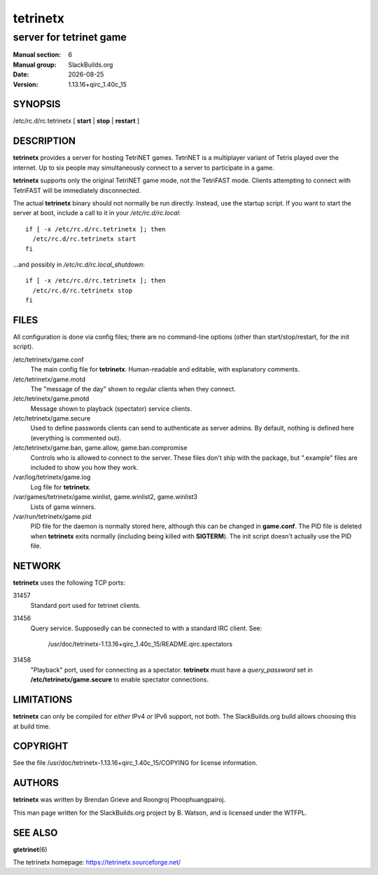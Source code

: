 .. RST source for tetrinetx(6) man page. Convert with:
..   rst2man.py tetrinetx.rst > tetrinetx.6

.. |version| replace:: 1.13.16+qirc_1.40c_15
.. |date| date::

=========
tetrinetx
=========

------------------------
server for tetrinet game
------------------------

:Manual section: 6
:Manual group: SlackBuilds.org
:Date: |date|
:Version: |version|

SYNOPSIS
========

/etc/rc.d/rc.tetrinetx [ **start** | **stop** | **restart** ]

DESCRIPTION
===========

**tetrinetx** provides a server for hosting TetriNET games. TetriNET
is a multiplayer variant of Tetris played over the internet. Up to
six people may simultaneously connect to a server to participate in
a game.

**tetrinetx** supports only the original TetriNET game mode, not the
TetriFAST mode. Clients attempting to connect with TetriFAST will be
immediately disconnected.

The actual **tetrinetx** binary should not normally be run
directly. Instead, use the startup script. If you want to start the
server at boot, include a call to it in your */etc/rc.d/rc.local*::

  if [ -x /etc/rc.d/rc.tetrinetx ]; then
    /etc/rc.d/rc.tetrinetx start
  fi

...and possibly in */etc/rc.d/rc.local_shutdown*::

  if [ -x /etc/rc.d/rc.tetrinetx ]; then
    /etc/rc.d/rc.tetrinetx stop
  fi

FILES
=====

All configuration is done via config files; there are no command-line
options (other than start/stop/restart, for the init script).

/etc/tetrinetx/game.conf
  The main config file for **tetrinetx**. Human-readable and editable,
  with explanatory comments.

/etc/tetrinetx/game.motd
  The "message of the day" shown to regular clients when they connect.

/etc/tetrinetx/game.pmotd
  Message shown to playback (spectator) service clients.

/etc/tetrinetx/game.secure
  Used to define passwords clients can send to authenticate as server
  admins. By default, nothing is defined here (everything is commented out).

/etc/tetrinetx/game.ban, game.allow, game.ban.compromise
  Controls who is allowed to connect to the server. These files don't
  ship with the package, but ".example" files are included to show you
  how they work.

/var/log/tetrinetx/game.log
  Log file for **tetrinetx**.

/var/games/tetrinetx/game.winlist, game.winlist2, game.winlist3
  Lists of game winners.

/var/run/tetrinetx/game.pid
  PID file for the daemon is normally stored here, although this can be
  changed in **game.conf**. The PID file is deleted when **tetrinetx**
  exits normally (including being killed with **SIGTERM**).
  The init script doesn't actually use the PID file.

NETWORK
=======

**tetrinetx** uses the following TCP ports:

31457
  Standard port used for tetrinet clients.

31456
  Query service. Supposedly can be connected to with a standard IRC client.
  See:

    /usr/doc/tetrinetx-|version|/README.qirc.spectators

31458
  "Playback" port, used for connecting as a spectator. **tetrinetx** must
  have a *query_password* set in **/etc/tetrinetx/game.secure** to enable
  spectator connections.

LIMITATIONS
===========

**tetrinetx** can only be compiled for *either* IPv4 *or* IPv6
support, not both. The SlackBuilds.org build allows choosing this at
build time.

COPYRIGHT
=========

See the file /usr/doc/tetrinetx-|version|/COPYING for license information.

AUTHORS
=======

**tetrinetx** was written by Brendan Grieve and Roongroj Phoophuangpairoj.

This man page written for the SlackBuilds.org project
by B. Watson, and is licensed under the WTFPL.

SEE ALSO
========

**gtetrinet**\(6)

The tetrinetx homepage: https://tetrinetx.sourceforge.net/

